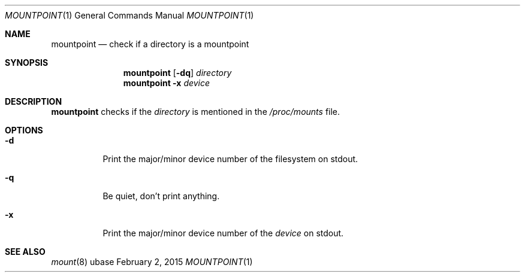 .Dd February 2, 2015
.Dt MOUNTPOINT 1
.Os ubase
.Sh NAME
.Nm mountpoint
.Nd check if a directory is a mountpoint
.Sh SYNOPSIS
.Nm
.Op Fl dq
.Ar directory
.Nm
.Fl x Ar device
.Sh DESCRIPTION
.Nm
checks if the
.Ar directory
is mentioned in the
.Pa /proc/mounts
file.
.Sh OPTIONS
.Bl -tag -width Ds
.It Fl d
Print the major/minor device number of the filesystem on stdout.
.It Fl q
Be quiet, don't print anything.
.It Fl x
Print the major/minor device number of the
.Ar device
on stdout.
.El
.Sh SEE ALSO
.Xr mount 8
